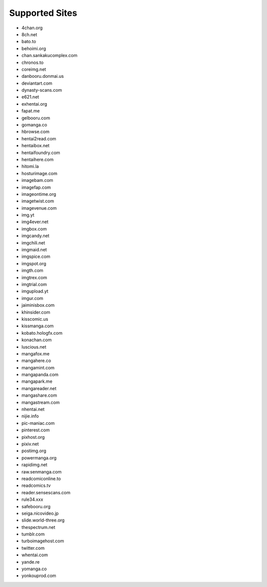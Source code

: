 Supported Sites
===============
- 4chan.org
- 8ch.net
- bato.to
- behoimi.org
- chan.sankakucomplex.com
- chronos.to
- coreimg.net
- danbooru.donmai.us
- deviantart.com
- dynasty-scans.com
- e621.net
- exhentai.org
- fapat.me
- gelbooru.com
- gomanga.co
- hbrowse.com
- hentai2read.com
- hentaibox.net
- hentaifoundry.com
- hentaihere.com
- hitomi.la
- hosturimage.com
- imagebam.com
- imagefap.com
- imageontime.org
- imagetwist.com
- imagevenue.com
- img.yt
- img4ever.net
- imgbox.com
- imgcandy.net
- imgchili.net
- imgmaid.net
- imgspice.com
- imgspot.org
- imgth.com
- imgtrex.com
- imgtrial.com
- imgupload.yt
- imgur.com
- jaiminisbox.com
- khinsider.com
- kisscomic.us
- kissmanga.com
- kobato.hologfx.com
- konachan.com
- luscious.net
- mangafox.me
- mangahere.co
- mangamint.com
- mangapanda.com
- mangapark.me
- mangareader.net
- mangashare.com
- mangastream.com
- nhentai.net
- nijie.info
- pic-maniac.com
- pinterest.com
- pixhost.org
- pixiv.net
- postimg.org
- powermanga.org
- rapidimg.net
- raw.senmanga.com
- readcomiconline.to
- readcomics.tv
- reader.sensescans.com
- rule34.xxx
- safebooru.org
- seiga.nicovideo.jp
- slide.world-three.org
- thespectrum.net
- tumblr.com
- turboimagehost.com
- twitter.com
- whentai.com
- yande.re
- yomanga.co
- yonkouprod.com
